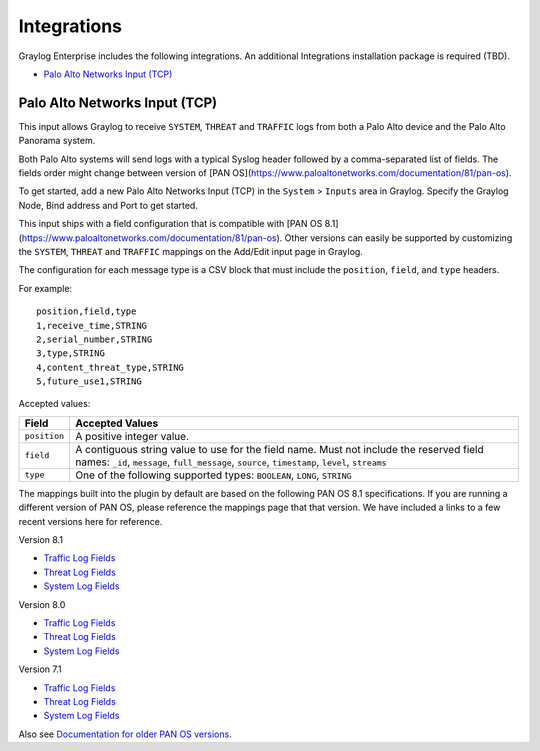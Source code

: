************
Integrations
************

Graylog Enterprise includes the following integrations. An additional Integrations installation package is required (TBD).

* `Palo Alto Networks Input (TCP)`_


Palo Alto Networks Input (TCP)
------------------------------

This input allows Graylog to receive ``SYSTEM``, ``THREAT`` and ``TRAFFIC`` logs from both a Palo Alto device
and the Palo Alto Panorama system.


Both Palo Alto systems will send logs with a typical Syslog header followed by a comma-separated list of fields. The
fields order might change between version of [PAN OS](https://www.paloaltonetworks.com/documentation/81/pan-os).

To get started, add a new Palo Alto Networks Input (TCP) in the ``System`` > ``Inputs`` area in Graylog. Specify the
Graylog Node, Bind address and Port to get started.

This input ships with a field configuration that is compatible with [PAN OS 8.1](https://www.paloaltonetworks.com/documentation/81/pan-os).
Other versions can easily be supported by customizing the ``SYSTEM``, ``THREAT`` and ``TRAFFIC`` mappings on the Add/Edit
input page in Graylog.

The configuration for each message type is a CSV block that must include the ``position``, ``field``, and ``type`` headers.

For example::

    position,field,type
    1,receive_time,STRING
    2,serial_number,STRING
    3,type,STRING
    4,content_threat_type,STRING
    5,future_use1,STRING

Accepted values:


============  ===============
Field         Accepted Values
============  ===============
``position``  A positive integer value.
``field``     A contiguous string value to use for the field name.
              Must not include the reserved field names: ``_id``, ``message``, ``full_message``, ``source``, ``timestamp``,  ``level``, ``streams``
``type``      One of the following supported types: ``BOOLEAN``, ``LONG``, ``STRING``
============  ===============

The mappings built into the plugin by default are based on the following PAN OS 8.1 specifications.
If you are running a different version of PAN OS, please reference the mappings page that that version.
We have included a links to a few recent versions here for reference.

Version 8.1

* `Traffic Log Fields <https://www.paloaltonetworks.com/documentation/81/pan-os/pan-os/monitoring/use-syslog-for-monitoring/syslog-field-descriptions/traffic-log-fields>`_
* `Threat Log Fields <https://www.paloaltonetworks.com/documentation/81/pan-os/pan-os/monitoring/use-syslog-for-monitoring/syslog-field-descriptions/threat-log-fields>`_
* `System Log Fields <https://www.paloaltonetworks.com/documentation/81/pan-os/pan-os/monitoring/use-syslog-for-monitoring/syslog-field-descriptions/system-log-fields>`_

Version 8.0

* `Traffic Log Fields <https://www.paloaltonetworks.com/documentation/80/pan-os/pan-os/monitoring/use-syslog-for-monitoring/syslog-field-descriptions/traffic-log-fields>`_
* `Threat Log Fields <https://www.paloaltonetworks.com/documentation/80/pan-os/pan-os/monitoring/use-syslog-for-monitoring/syslog-field-descriptions/threat-log-fields>`_
* `System Log Fields <https://www.paloaltonetworks.com/documentation/80/pan-os/pan-os/monitoring/use-syslog-for-monitoring/syslog-field-descriptions/system-log-fields>`_

Version 7.1

* `Traffic Log Fields <https://www.paloaltonetworks.com/documentation/71/pan-os/pan-os/monitoring/syslog-field-descriptions#41809>`_
* `Threat Log Fields <https://www.paloaltonetworks.com/documentation/71/pan-os/pan-os/monitoring/syslog-field-descriptions#67983>`_
* `System Log Fields <https://www.paloaltonetworks.com/documentation/71/pan-os/pan-os/monitoring/syslog-field-descriptions#74679>`_

Also see `Documentation for older PAN OS versions <https://www.paloaltonetworks.com/documentation/eol>`_.

